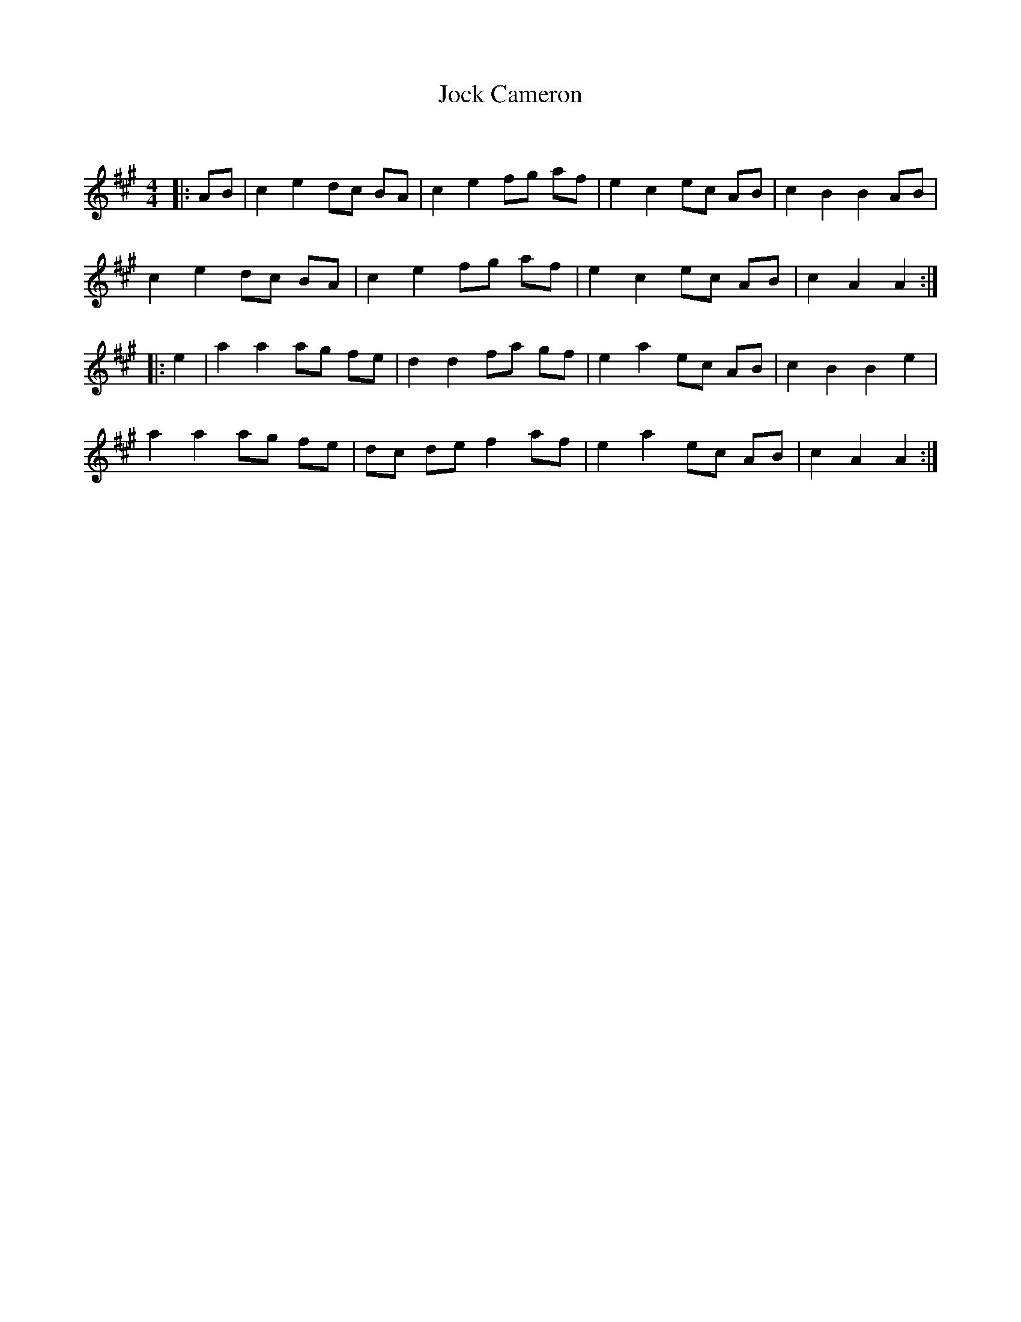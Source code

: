 X:1
T: Jock Cameron
C:
R:Reel
Q: 232
K:A
M:4/4
L:1/8
|:AB|c2 e2 dc BA|c2 e2 fg af|e2 c2 ec AB|c2 B2 B2 AB|
c2 e2 dc BA|c2 e2 fg af|e2 c2 ec AB|c2 A2 A2:|
|:e2|a2 a2 ag fe|d2 d2 fa gf|e2 a2 ec AB|c2 B2 B2 e2|
a2 a2 ag fe|dc de f2 af|e2 a2 ec AB|c2 A2 A2:|
